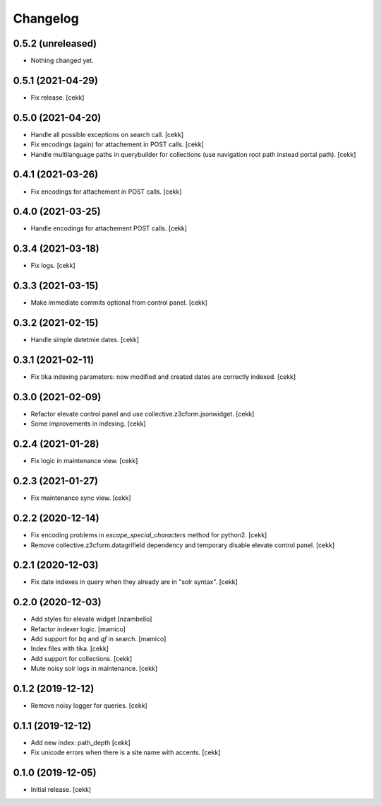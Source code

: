 Changelog
=========


0.5.2 (unreleased)
------------------

- Nothing changed yet.


0.5.1 (2021-04-29)
------------------

- Fix release.
  [cekk]


0.5.0 (2021-04-20)
------------------

- Handle all possible exceptions on search call.
  [cekk]
- Fix encodings (again) for attachement in POST calls.
  [cekk]
- Handle multilanguage paths in querybuilder for collections (use navigation root path instead portal path).
  [cekk]

0.4.1 (2021-03-26)
------------------

- Fix encodings for attachement in POST calls.
  [cekk]


0.4.0 (2021-03-25)
------------------

- Handle encodings for attachement POST calls.
  [cekk]


0.3.4 (2021-03-18)
------------------

- Fix logs.
  [cekk]


0.3.3 (2021-03-15)
------------------

- Make immediate commits optional from control panel.
  [cekk]


0.3.2 (2021-02-15)
------------------

- Handle simple datetmie dates.
  [cekk]


0.3.1 (2021-02-11)
------------------

- Fix tika indexing parameters: now modified and created dates are correctly indexed.
  [cekk]


0.3.0 (2021-02-09)
------------------

- Refactor elevate control panel and use collective.z3cform.jsonwidget.
  [cekk]
- Some improvements in indexing.
  [cekk]


0.2.4 (2021-01-28)
------------------

- Fix logic in maintenance view.
  [cekk]


0.2.3 (2021-01-27)
------------------

- Fix maintenance sync view.
  [cekk]

0.2.2 (2020-12-14)
------------------

- Fix encoding problems in `escape_special_characters` method for python2.
  [cekk]
- Remove collective.z3cform.datagrifield dependency and temporary disable elevate control panel.
  [cekk]

0.2.1 (2020-12-03)
------------------

- Fix date indexes in query when they already are in "solr syntax".
  [cekk]


0.2.0 (2020-12-03)
------------------

- Add styles for elevate widget
  [nzambello]
- Refactor indexer logic.
  [mamico]
- Add support for *bq* and *qf* in search.
  [mamico]
- Index files with tika.
  [cekk]
- Add support for collections.
  [cekk]
- Mute noisy solr logs in maintenance.
  [cekk]

0.1.2 (2019-12-12)
------------------

- Remove noisy logger for queries.
  [cekk]


0.1.1 (2019-12-12)
------------------

- Add new index: path_depth
  [cekk]
- Fix unicode errors when there is a site name with accents.
  [cekk]

0.1.0 (2019-12-05)
------------------

- Initial release.
  [cekk]
